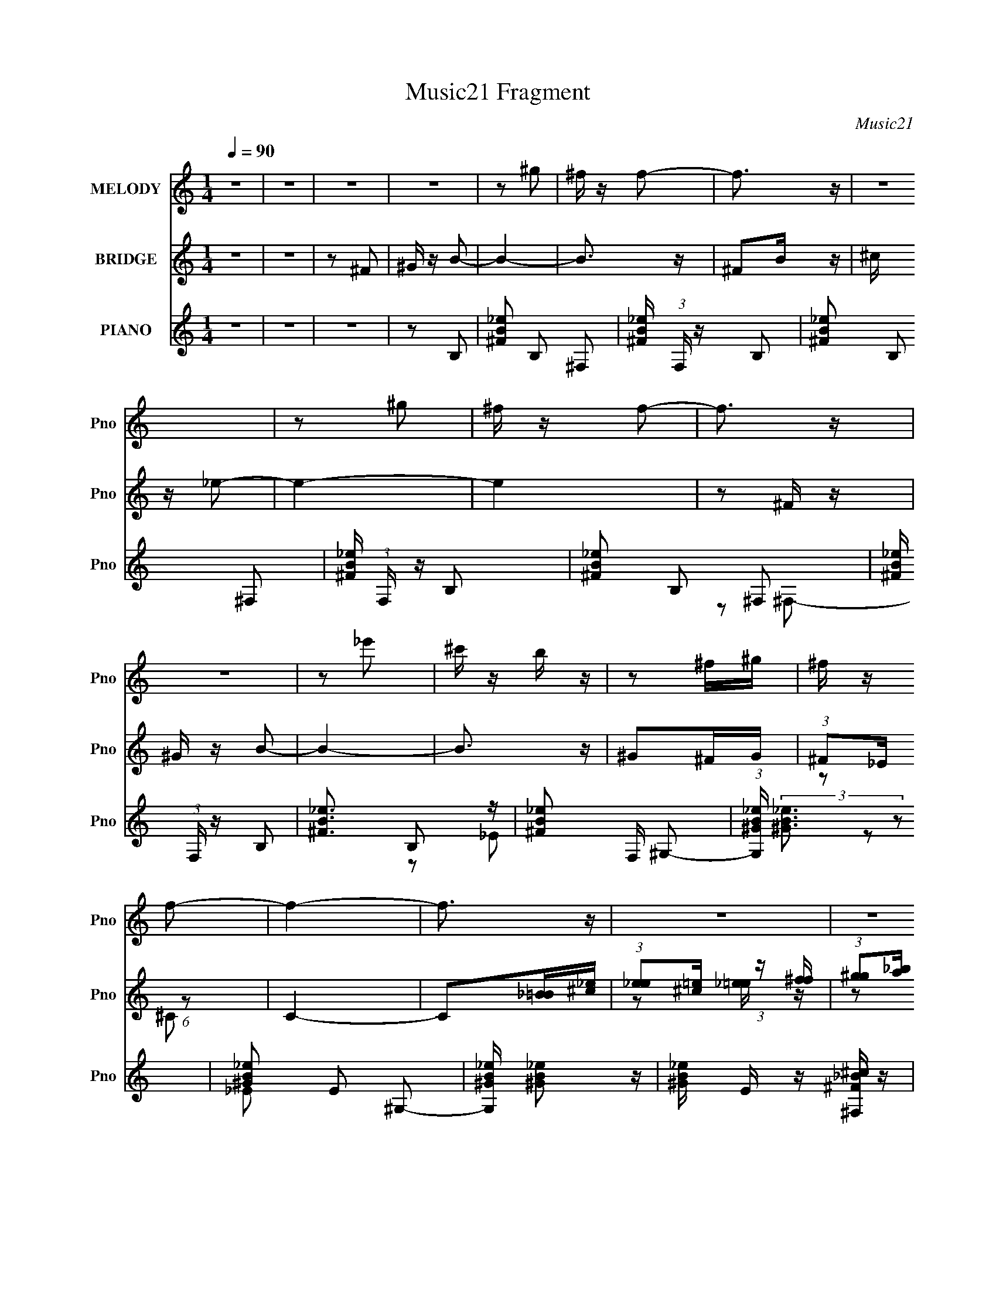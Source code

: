 X:1
T:Music21 Fragment
C:Music21
%%score 1 ( 2 3 ) ( 4 5 6 )
L:1/16
Q:1/4=90
M:1/4
I:linebreak $
K:C
V:1 treble nm="MELODY" snm="Pno"
V:2 treble nm="BRIDGE" snm="Pno"
V:3 treble 
L:1/4
V:4 treble nm="PIANO" snm="Pno"
V:5 treble 
L:1/8
V:6 treble 
V:1
 z4 | z4 | z4 | z4 | z2 ^g2 | ^f z f2- | f3 z | z4 | z2 ^g2 | ^f z f2- | f3 z | z4 | z2 _e'2 | %13
 ^c' z b z | z2 ^f^g | ^f z f2- | f4- | f3 z | z4 | z4 | z4 | z4 | z4 | z4 | z4 | z4 | z4 | z4 | %28
 z4 | z4 | z4 | z4 | z4 | z4 | z4 | z2 ^F2- | F2 z2 | (3:2:1^G2 ^F B z | ^c z _e2- | e z ^f2 | %40
 ^g z g z | ^f2_e2- | e z ^c2 | B z ^c2 | _e z e z | _e z ^c2 | (3:2:1_e2 ^c B z | ^G z ^F2- | %48
[Q:1/4=90] F4- | F4- | F z3 | z2 ^G2- | G3 z | B2B z | B z ^G2 | ^F z B2 | ^c z _e2 | ^g z ^f2- | %58
 f z B2 | ^c z _e2- | e4 | ^g2^f2 | (3:2:1_e2 ^f e2 | ^c z B2- | B4- | B4 | z2 B2 | %67
[Q:1/4=89] _B2^G2 | ^G2_e2 | ^c2_e2- | e z _e2 | ^f2^g z | (3:2:1^g2 g _b g | ^f2_e2- | e z _e^f- | %75
 f z ^g z | ^g z gg- | g (3:2:2z/ ^g- b (3:2:1g/ z | (3:2:1b2 ^g ^f g | (3^f2_e2 z2 | ^f4- | %81
 f2 z2 | z4 |[Q:1/4=90] z2 b z | b z b z | ^g z b z | (3:2:1^c'2 b ^g2 | z2 b z | %88
 (3:2:1^c'2 b ^g z | ^f z f2 | _e4 | z2 b z | (3:2:1^g2 g ^f z | _e z ^c z |[Q:1/4=89] B z ^f z | %95
 _e4 | ^c4- | c4 |[Q:1/4=89] _e2^c2 | B z B2 |[Q:1/4=88] ^G4- | G2 z2 | ^g z g2 | b z ^f2- | f4- | %105
 f2 z2 | z2 ^g2 | ^f z _e2- | e3 z | ^f z ^c z |[Q:1/4=88] B2^G z | ^F z B2- | B4- | B4- | B4- | %115
 B2 z2 |[Q:1/4=89] z4 | z4 | z4 | z4 | z4 | z4 | z4 | z4 | z4 | z4 | z4 | z4 |[Q:1/4=89] z4 | z4 | %130
 z4 | z2 ^F2- |[Q:1/4=90] F2 z2 | (3:2:1^G2 ^F B z | ^c z _e2- | e z ^f2 | ^g z g z | ^f2_e2- | %138
 e z ^c2 | B z ^c2 | _e z e z | _e z ^c2 | (3:2:1_e2 ^c B z | ^G z ^F2- | F4- | F4- | F z3 | %147
 z2 ^G2- | G3 z | B2B z | B z ^G2 | ^F z B2 |[Q:1/4=89] ^c z _e2 | ^g z ^f2- | f z B2 | ^c z _e2- | %156
 e4 | ^g2^f2 | (3:2:1_e2 ^f e2 | ^c z B2- | B4- | B4 | z2 B2 | _B2^G2 |[Q:1/4=88] ^G2_e2 | %165
 ^c2_e2- | e z _e2 | ^f2^g z | (3:2:1^g2 g _b g | ^f2_e2- | e z _e^f- | f z ^g z | ^g z gg- | %173
 g (3:2:2z/ ^g- b (3:2:1g/ z | (3:2:1b2 ^g ^f g |[Q:1/4=89] (3^f2_e2 z2 |[Q:1/4=90] ^f4- | f2 z2 | %178
 z4 | z2 b z | b z b z |[Q:1/4=89] ^g z b z | (3:2:1^c'2 b ^g2 | z2 b z | %184
[Q:1/4=89] (3:2:1^c'2 b ^g z | ^f z f2 | _e4 | z2 b z | (3:2:1^g2 g ^f z | _e z ^c z | B z ^f z | %191
 _e4 |[Q:1/4=88] ^c4- | c4 | _e2^c2 | B z B2 |[Q:1/4=88] ^G4- | G2 z2 | ^g z g2 | b z ^f2- | f4- | %201
 f2 z2 | z2 ^g2 |[Q:1/4=88] ^f z _e2- |[Q:1/4=87] e3 z |[Q:1/4=87] ^f z ^c z | B2^G z | ^F z B2- | %208
 B4- | B4- | B4- |[Q:1/4=88] B2 z2 |[Q:1/4=89] z4 | z4 | z4 |[Q:1/4=90] z4 | z4 |[Q:1/4=90] z4 | %218
 z4 | z4 | z4 | z4 | z4 | z4 | z4 | z4 | z4 | z4 | z4 | z4 | z4 | z4 | z4 | z4 | z4 | z4 | z4 | %237
 z4 | z4 | z4 | z4 | z4 | z2 B2 |[Q:1/4=90] _B2^G2 | ^G2_e2 | ^c2_e2- | e z _e2 | ^f2^g z | %248
 (3:2:1^g2 g _b g | ^f2_e2- | e z _e^f- | f z ^g z | ^g z gg- | g (3:2:2z/ ^g- b (3:2:1g/ z | %254
 (3:2:1b2 ^g ^f g | (3^f2_e2 z2 | ^f4- | f2 z2 | z4 | z2 b z | b z b z | ^g z b z | %262
 (3:2:1^c'2 b ^g2 | z2 b z | (3:2:1^c'2 b ^g z | ^f z f2 | _e4 | z2 b z | (3:2:1^g2 g ^f z | %269
 _e z ^c z | B z ^f z | _e4 | ^c4- | c4 |[Q:1/4=90] _e2^c2 | B z B2 | ^G4- | G2 z2 | ^g z g2 | %279
 b z ^f2- | f4- | f2 z2 | z2 ^g2 |[Q:1/4=88] ^f z _e2- | e3 z | ^f z ^c z | B2^G z | ^F z B2- | %288
 B4- | B4- | B4- | B2 z2 |] %292
V:2
 z4 | z4 | z2 ^F2 | ^G z B2- | B4- | B3 z | ^F2B z | ^c z _e2- | e4- | e4 | z2 ^F z | ^G z B2- | %12
 B4- | B3 z | ^G2^FG | (3:2:1^F2_E (6:5:1z2 | C4- | C2[_B=B][^c_e] | %18
 (3:2:1[e_e]2[^c=e] (3:2:1z [f^f] | (3:2:1[g^g]2[a_b] (6:5:1z2 | b2b2- | b x/3 ^g (6:5:1z2 | %22
 (3:2:1^c'2b (6:5:1z2 | ^f2b2 | (3:2:1^c'2b (6:5:1z2 | ^f z _e2- | e4- ^g'2 | ^f' (3:2:1e z B2- | %28
 B4- e'2 | [B^f'] z _B2- | b B4- ^g2- | B g z b b | _b z ^g2 | ^f z bb | (3:2:1_b2b (6:5:1z2 | %35
 ^f z b2- | b2 z2 | z4 | z4 | z4 | z4 | z4 | z2 ^c2 | B z ^c2 | _e z e z | _e z ^c2 | %46
 (3:2:1_e2^c (6:5:1z2 | ^G z ^F2- |[Q:1/4=90] F4- | F4- | (3:2:1^c2 F _e (3:2:1z c- | %51
 (3:2:1[c_e]/ (3:2:1_e3/2^f (6:5:1z2 | g3 z | z4 | z4 | z4 | z4 | z4 | z2 B2 | ^c z _e2- | e4- | %61
 e z ^f2 | (3:2:1_e2^f (6:5:1z2 | ^c z B2- | B4- | B4- | B2[B_e]2 |[Q:1/4=89] [_B^c] z [=B_e]2- | %68
 [Be]4- | [Be] z [B_e]2- | [Be]4 | [_B^c] z [=B_e]2- | [Be]4- | [Be]4- | [Be] z _e z | ^f z ^g2- | %76
 g4- | g4- | g z ^f2 | _e z ^f2 | (3:2:1^C2_E (3:2:1z C- | (3:2:1[C_E]/ (3:2:1_E3/2^F (3:2:1z E | %82
 (3^F2^C2 z/ [f^f] |[Q:1/4=90] (3:2:1[g^g]2[a_b] (6:5:1z2 | [fb]2 z2 | [_e^g] z [eb]2- | [eb]3 z | %87
 z2 b2- | b z ^g2 | ^f2_e2- | e2_e^c | (3:2:1B2^c (6:5:1z2 | e4 | z2 ^c2- |[Q:1/4=89] c4- | c z3 | %96
 (3:2:1[^F^f]2[^G^g] (6:5:1z2 | [_E_e] z [^C^c]2- |[Q:1/4=89] [Cc]4 | z4 |[Q:1/4=88] _e2^c2 | %101
 B2^G2- | G4- | G z3 | ^g z g z | b z ^f2- | f3 z | z2 _e2- | e4 | z2 ^c2- |[Q:1/4=88] c2^F2- | %111
 F z B2- | ^F, B4- ^G, | (3:2:1^F,2 B3 ^G, z | B,2_e'2 | ^c'2b2- |[Q:1/4=89] (3:2:1^f2 b4- f | %117
 ^c2 (6:5:1b4 B2- | _e' B2 ^c'2 | b2^g2- | (3:2:1B2 g4- B ^c | B2 g3 ^G2- | G4 b ^f | %123
 (3:2:1^g2b (6:5:1z2 | e'3 z | ^f'2^c' z | b z ^g2 | (3:2:1^f2^g (6:5:1z2 |[Q:1/4=89] ^F b4- ^G | %129
 ^F2 b4- B | ^F b3 ^G G | ^F z3 |[Q:1/4=90] z4 | z4 | z4 | z4 | z4 | z4 | z2 ^c2 | B z ^c2 | %140
 _e z e z | _e z ^c2 | (3:2:1_e2^c (6:5:1z2 | ^G z ^F2- | F4- | F4- | (3:2:1^c2 F _e (3:2:1z c- | %147
 (3:2:1[c_e]/ (3:2:1_e3/2^f (6:5:1z2 | g3 z | z4 | z4 | z4 |[Q:1/4=89] z4 | z4 | z2 B2 | %155
 ^c z _e2- | e4- | e z ^f2 | (3:2:1_e2^f (6:5:1z2 | ^c z B2- | B4- | B4- | B2[B_e]2 | %163
 [_B^c] z [=B_e]2- |[Q:1/4=88] [Be]4- | [Be] z [B_e]2- | [Be]4 | [_B^c] z [=B_e]2- | [Be]4- | %169
 [Be]4- | [Be] z _e z | ^f z ^g2- | g4- | g4- | g z ^f2 |[Q:1/4=89] _e z ^f2 | %176
[Q:1/4=90] (3:2:1^C2_E (3:2:1z C- | (3:2:1[C_E]/ (3:2:1_E3/2^F (3:2:1z E | (3^F2^C2 z/ [f^f] | %179
 (3:2:1[g^g]2[a_b] (6:5:1z2 | [fb]2 z2 |[Q:1/4=89] [_e^g] z [eb]2- | [eb]3 z | z2 b2- | %184
[Q:1/4=89] b z ^g2 | ^f2_e2- | e2_e^c | (3:2:1B2^c (6:5:1z2 | e4 | z2 ^c2- | c4- | c z3 | %192
[Q:1/4=88] (3:2:1[^F^f]2[^G^g] (6:5:1z2 | [_E_e] z [^C^c]2- | [Cc]4 | z4 |[Q:1/4=88] _e2^c2 | %197
 B2^G2- | G4- | G z3 | ^g z g z | b z ^f2- | f3 z |[Q:1/4=88] z2 _e2- |[Q:1/4=87] e4 | %205
[Q:1/4=87] z2 ^c2- | c2^F2- | F z B2- | ^F, B4- ^G, | (3:2:1^F,2 B3 ^G, z | B,2 z2 | %211
[Q:1/4=88] z2 ^f2- |[Q:1/4=89] f2 z2 | (3:2:1^g2^f (6:5:1z2 | ^c' z _e'2- |[Q:1/4=90] e' z ^f'2 | %216
 ^g' z g' z |[Q:1/4=90] ^f'2_e'2- | e' z ^c'2 | b z ^c'2 | _e' z e' z | _e' z ^c'2 | %222
 (3:2:1_e'2^c' (6:5:1z2 | ^g z ^f2- | f4- | f4- | (3:2:1^c2 f _e (3:2:1z c | (3:2:1_e2^f (6:5:1z2 | %228
 g2 z2 | b2b z | (3:2:1^c'2b (6:5:1z2 | ^f z b2 | ^c' z _e'2 | ^g' z ^f'2- | f' z b2 | %235
 ^c' z _e'2- | e'4 | ^g'2^f'2 | (3:2:1_e'2^f' (6:5:1z2 | ^c' z b2- | b4- | b4 | z2 [B_e]2 | %243
[Q:1/4=90] [_B^c] z [=B_e]2- | [Be]4- | [Be] z [B_e]2- | [Be]4 | [_B^c] z [=B_e]2- | [Be]4- | %249
 [Be]4- | [Be] z _e z | ^f z ^g2- | g4- | g4- | g z ^f2 | _e z ^f2 | (3:2:1^C2_E (3:2:1z C- | %257
 (3:2:1[C_E]/ (3:2:1_E3/2^F (3:2:1z E | (3^F2^C2 z/ [f^f] | (3:2:1[g^g]2[a_b] (6:5:1z2 | [fb]2 z2 | %261
 [_e^g] z [eb]2- | [eb]3 z | z2 b2- | b z ^g2 | ^f2_e2- | e2_e^c | (3:2:1B2^c (6:5:1z2 | e4 | %269
 z2 ^c2- | c4- | c z3 | (3:2:1[^F^f]2[^G^g] (6:5:1z2 | [_E_e] z [^C^c]2- |[Q:1/4=90] [Cc]4 | z4 | %276
 _e2^c2 | B2^G2- | G4- | G z3 | ^g z g z | b z ^f2- | f3 z |[Q:1/4=88] z2 _e2- | e4 | z2 ^c2- | %286
 c2^F2- | F z B2- | ^F, B4- ^G, | (3:2:1^F,2 B3 ^G, z | B,2_e'2 | ^c'2b2- | (3:2:1^f2 b4- f | %293
 ^c2 (6:5:1b4 B2- | _e' B2 ^c'2 | b2^g2- | (3:2:1B2 g4- B ^c | B2 g3 ^G2- | G4 b ^f | %299
 (3:2:1^g2b (6:5:1z2 | e'3 z | ^f'2^c' z | b z ^g2 | (3:2:1^f2^g (6:5:1z2 | ^F b4- ^G | ^F2 b4- B | %306
 ^F b3 ^G G | ^F z B z | z2 (3:2:2[^fb]2 z |] %309
V:3
 x | x | x | x | x | x | x | x | x | x | x | x | x | x | x | z/ ^C/- | x | x | z/ [_e=e]/4 z/4 | %19
 z/ b/- | x | z/ b/4 z/4 | z/ ^g/4 z/4 | x | z/ ^g/4 z/4 | x | x3/2 | z/ _e'/- x/6 | x3/2 | %29
 z/ ^c'/4 z/4 | x7/4 | x5/4 | x | x | z/ ^g/4 z/4 | x | x | x | x | x | x | x | x | x | x | x | %46
 z/ B/4 z/4 | x | x | x | z/ ^f/4 z/4 x/4 | z/ ^g/- | x | x | x | x | x | x | x | x | x | x | %62
 z/ _e/ | x | x | x | x | x | x | x | x | x | x | x | x | x | x | x | x | x | z/ ^F/4 z/4 | %81
 z/ (3:2:2^C/ z/4 | z/ [_e=e]/4 z/4 | z/ [^fb]/- | x | x | x | x | x | x | x | z/ _e/- | x | x | %94
 x | x | z/ [^F^f]/4 z/4 | x | x | x | x | x | x | x | x | x | x | x | x | x | x | x | x3/2 | %113
 z/ B,/- x7/12 | x | x | z/ _e/ x7/12 | x11/6 | x5/4 | x | z/ ^c/4 z/4 x5/6 | x7/4 | x3/2 | %123
 z/ _e'/- | x | x | x | z/ b/- | x3/2 | x7/4 | x3/2 | x | x | x | x | x | x | x | x | x | x | x | %142
 z/ B/4 z/4 | x | x | x | z/ ^f/4 z/4 x/4 | z/ ^g/- | x | x | x | x | x | x | x | x | x | x | %158
 z/ _e/ | x | x | x | x | x | x | x | x | x | x | x | x | x | x | x | x | x | z/ ^F/4 z/4 | %177
 z/ (3:2:2^C/ z/4 | z/ [_e=e]/4 z/4 | z/ [^fb]/- | x | x | x | x | x | x | x | z/ _e/- | x | x | %190
 x | x | z/ [^F^f]/4 z/4 | x | x | x | x | x | x | x | x | x | x | x | x | x | x | x | x3/2 | %209
 z/ B,/- x7/12 | x | x | x | z/ b/4 z/4 | x | x | x | x | x | x | x | x | z/ b/4 z/4 | x | x | x | %226
 z/ ^f/4 z/4 x/4 | z/ ^g/- | x | x | z/ ^g/ | x | x | x | x | x | x | x | z/ _e'/ | x | x | x | x | %243
 x | x | x | x | x | x | x | x | x | x | x | x | x | z/ ^F/4 z/4 | z/ (3:2:2^C/ z/4 | %258
 z/ [_e=e]/4 z/4 | z/ [^fb]/- | x | x | x | x | x | x | x | z/ _e/- | x | x | x | x | %272
 z/ [^F^f]/4 z/4 | x | x | x | x | x | x | x | x | x | x | x | x | x | x | x | x3/2 | %289
 z/ B,/- x7/12 | x | x | z/ _e/ x7/12 | x11/6 | x5/4 | x | z/ ^c/4 z/4 x5/6 | x7/4 | x3/2 | %299
 z/ _e'/- | x | x | x | z/ b/- | x3/2 | x7/4 | x3/2 | x | x |] %309
V:4
 z4 | z4 | z4 | z2 B,2- | [^FB_e]2 B,2 ^F,2- | [^FB_e] (3:2:1F, z B,2- | [^FB_e]2 B,2 ^F,2- | %7
 [^FB_e] (3:2:1F, z B,2- | [^FB_e]2 B,2 ^F,2- | [^FB_e] (3:2:1F, z B,2- | [^FB_e]3 B,2 z | %11
 [^FB_e]2 F, ^G,2- | (3:2:1[G,^GB_e] (3:2:2[^GB_e]3 z2 | [^GB_e]2 E2 ^G,2- | [G,^GB_e] [^GB_e]2 z | %15
 [^GB_e] E z [^F,^F_B^c] z | [^F,^F_B^c] z [F,FBc] z | [^F,^F_B^c] z [F,FBc] z | %18
 [^F,^F_B^c] z [F,FBc] z | [^F,^F_B^c]2B,2- | [^FB_e]2 B,2 ^F,2 | [^FB_e] z B,2- | %22
 [^FB_e]2 B, ^F,2- | [^FB_e] F, z B,2- | [^FB_e] B,2 ^F,2- | [^FB_e]2 F, B,2- | %26
 (3:2:1[^FB_e]4 B,2 (3:2:1z2 | [^FB_e] (3:2:1F, z B,2- | [B,^FB_e] (3:2:2[^FB_e]5/2 z2 | %29
 [^FB_e] (3:2:1F, z ^F,2- | [F,^F_B^c]2 (3:2:2[^F_B^c] z2 | [^F_B^c] C z [B,=B] [B,B] | %32
 [_B,_B] z [^G,^G] z | [^F,^F] z [B,B][B,B] | (3:2:1[_B,_B]2[B,B] (6:5:1z2 | [^F,^F]2B,2- | %36
 [^FB_e]2 B,2 ^F,2- | [^FB_e] (3:2:1F, z B,2- | [^FB_e]2 B, ^F,2- | [^FB_e] F, z B,2- | %40
 [^FB_e]2 B,2 ^F,2- | [^FB_e] (3:2:1F, z B,2- | [^FB_e]2 B, ^F,2- | [^FB_e] (3:2:1F, z ^C2- | %44
 [^G^ce]2 C ^G,2- | [^G^ce] (3:2:1G, z ^C2- | (3:2:1[^G^ce]4 C2 (3:2:1z2 | [^G^ce] G, z ^F,2- | %48
[Q:1/4=90] [F,^F_B^c] (3:2:2[^F_B^c]5/2 z2 | [C^F_B^c] z ^F,2- | F,4- [FBc] ^C2- | %51
 [^F_B^c^f]2 F, C ^G,2- | [^GB_e]2 G, _E2- | [^GB_e] E2 ^G,2- | (12:7:1[G,^GB_e]8 | %55
 [E^GB_e] z [B,Be]2- | [B,Be] [FBe] z [^G,^GB]2- | [G,GB] x ^F,2- | [^F_B^c]2 F, ^C2- | %59
 [^F_B^c] C z B,2- | [^FB_e]2 B,2 ^F,2- | [^FB_e] (3:2:1F, z B,2- | [B,^FB_e] (3:2:2[^FB_e]5/2 z2 | %63
 (3:2:1[F,^FB_e] (3:2:2[^FB_e]3 z2 | ^f B, z [^F,_e]2 | ^c z [B,^FB_e]2- | [B,FBe] z [B,^FB_e] z | %67
[Q:1/4=89] [_B,_B^c]2^G,2- | (3:2:1[GB] [G,-^GB]4 G, | [Ee] [GBe] ^G,2- | (3:2:1[GB] [G,-^G]4 G, | %71
 (3:2:1[EBe^G] ^G/3 z ^G,2- | (3:2:1[GB] [G,-^GB]4 G, | [Ee] [GBe] ^G,2- | (3:2:1[GB] [G,-^G]4 G, | %75
 (3:2:1[EBe^G] ^G/3 z ^G,2- | (3:2:1[GB] [G,-^GB]4 G, | [Ee] [GBe] ^G,2- | (3:2:1[GB] [G,-^G]4 G, | %79
 (3:2:1[EBe^G] ^G/3 z ^F,2- | [F,-^C]4 F, | ^C2^F,2- | [F,^C]6 | %83
[Q:1/4=90] (3:2:1[FBc^C] ^C4/3B,2- | (6:5:1[B,B_e^FBe]4 x2/3 | ^F z B,2- | [B,^FB_eFBe]3 x | %87
 B, z B,2- | [B,^FB_eFBe]4 | [^FB_e] z B,2- | (3:2:1[^FB_e]2 B,3 [FBe] z | B,2 [FBe]2 ^G,2- | %92
 [G,^GB_e] (3:2:2[^GB_e]5/2 z2 | [^GB_e] E z ^C2- |[Q:1/4=89] [C^G^ce]2 [^G^ce] z | %95
 [^G^ce]2 G, ^F,2- | [F,^F_B^c]2 (3:2:2[^F_B^c] z2 | (3:2:1[C^F] ^F/3 z ^F,2- |[Q:1/4=89] F,4- | %99
 F, z ^G,2- |[Q:1/4=88] [G,^GB_e] (3:2:2[^GB_e]5/2 z2 | [^GB_e] E z ^G,2- | (12:7:1[G,^GB_e]8 | %103
 [^GB_e] E2 ^F,2- | [F,^F_B^c]3 x | [^F_B^c] (3:2:1C z ^F,2- | [F,^F_B^c]3 x | [^F_B^c] C z B,2- | %108
 [B,^FB_e]2 (3:2:2[^FB_e] z2 | [F,^FB] z ^C2- |[Q:1/4=88] [^G^ce]2 C ^F,2- | [^F_B^c]2 F, B,2- | %112
 [B,^FB_e]2 (3:2:2[^FB_e] z2 | [F,^FB_e] z B,2- | B,4- (6:5:1F4 B [B_e]2- | ^F2 B,2 [Be]2 B, z | %116
[Q:1/4=89] [^FB_e] z ^F,2- | [^FB_e] F, z B,2- | [^FB_e]2 B,2 ^F,2- | [^FB_e] F, z ^G,2- | %120
 (3:2:1[^GB_e]4 G,2 (3:2:1z2 | [^GB_e] z ^G,2- | [^GB_e] G, z _E2- | [^GB_e] E z B,2- | %124
 [^FB_e]2 (6:5:2B,4 z | [^FB_e] z ^F,2- | (3:2:1[^F_B^c]4 F, (3:2:1z2 | [^F_B^c] (3:2:1C z B,2 | %128
[Q:1/4=89] [^F,^F]2[^G,^G]2 | [^F,^F]2[B,B]2 | [^F,^F]2[^G,^G]2 | [^F,^F] z B,2- | %132
[Q:1/4=90] [^FB_e]2 B,2 ^F,2- | [^FB_e] (3:2:1F, z B,2- | [^FB_e]2 B, ^F,2- | [^FB_e] F, z B,2- | %136
 [^FB_e]2 B,2 ^F,2- | [^FB_e] (3:2:1F, z B,2- | [^FB_e]2 B, ^F,2- | [^FB_e] (3:2:1F, z ^C2- | %140
 [^G^ce]2 C ^G,2- | [^G^ce] (3:2:1G, z ^C2- | (3:2:1[^G^ce]4 C2 (3:2:1z2 | [^G^ce] G, z ^F,2- | %144
 [F,^F_B^c] (3:2:2[^F_B^c]5/2 z2 | [C^F_B^c] z ^F,2- | F,4- [FBc] ^C2- | [^F_B^c^f]2 F, C ^G,2- | %148
 [^GB_e]2 G, _E2- | [^GB_e] E2 ^G,2- | (12:7:1[G,^GB_e]8 | [E^GB_e] z [B,Be]2- | %152
[Q:1/4=89] [B,Be] [FBe] z [^G,^GB]2- | [G,GB] x ^F,2- | [^F_B^c]2 F, ^C2- | [^F_B^c] C z B,2- | %156
 [^FB_e]2 B,2 ^F,2- | [^FB_e] (3:2:1F, z B,2- | [B,^FB_e] (3:2:2[^FB_e]5/2 z2 | %159
 (3:2:1[F,^FB_e] (3:2:2[^FB_e]3 z2 | ^f B, z [^F,_e]2 | ^c z [B,^FB_e]2- | [B,FBe] z [B,^FB_e] z | %163
 [_B,_B^c]2^G,2- |[Q:1/4=88] (3:2:1[GB] [G,-^GB]4 G, | [Ee] [GBe] ^G,2- | (3:2:1[GB] [G,-^G]4 G, | %167
 (3:2:1[EBe^G] ^G/3 z ^G,2- | (3:2:1[GB] [G,-^GB]4 G, | [Ee] [GBe] ^G,2- | (3:2:1[GB] [G,-^G]4 G, | %171
 (3:2:1[EBe^G] ^G/3 z ^G,2- | (3:2:1[GB] [G,-^GB]4 G, | [Ee] [GBe] ^G,2- | (3:2:1[GB] [G,-^G]4 G, | %175
[Q:1/4=89] (3:2:1[EBe^G] ^G/3 z ^F,2- |[Q:1/4=90] [F,-^C]4 F, | ^C2^F,2- | [F,^C]6 | %179
 (3:2:1[FBc^C] ^C4/3B,2- | (6:5:1[B,B_e^FBe]4 x2/3 |[Q:1/4=89] ^F z B,2- | [B,^FB_eFBe]3 x | %183
 B, z B,2- |[Q:1/4=89] [B,^FB_eFBe]4 | [^FB_e] z B,2- | (3:2:1[^FB_e]2 B,3 [FBe] z | %187
 B,2 [FBe]2 ^G,2- | [G,^GB_e] (3:2:2[^GB_e]5/2 z2 | [^GB_e] E z ^C2- | [C^G^ce]2 [^G^ce] z | %191
 [^G^ce]2 G, ^F,2- |[Q:1/4=88] [F,^F_B^c]2 (3:2:2[^F_B^c] z2 | (3:2:1[C^F] ^F/3 z ^F,2- | F,4- | %195
 F, z ^G,2- |[Q:1/4=88] [G,^GB_e] (3:2:2[^GB_e]5/2 z2 | [^GB_e] E z ^G,2- | (12:7:1[G,^GB_e]8 | %199
 [^GB_e] E2 ^F,2- | [F,^F_B^c]3 x | [^F_B^c] (3:2:1C z ^F,2- | [F,^F_B^c]3 x | %203
[Q:1/4=88] [^F_B^c] C z B,2- |[Q:1/4=87] [B,^FB_e]2 (3:2:2[^FB_e] z2 |[Q:1/4=87] [F,^FB] z ^C2- | %206
 [^G^ce]2 C ^F,2- | [^F_B^c]2 F, B,2- | [B,^FB_e]2 (3:2:2[^FB_e] z2 | [F,^FB_e] z B,2- | %210
 B,4- (6:5:1F4 B [B_e]2- |[Q:1/4=88] ^F2 B,2 [Be]2 B, z |[Q:1/4=89] [^FB_e]2^F,2- | %213
 [^FB_e] (3:2:1F, z B,2- | [^FB_e]2 B, ^F,2- |[Q:1/4=90] [^FB_e] F, z B,2- | [^FB_e]2 B,2 ^F,2- | %217
[Q:1/4=90] [^FB_e] (3:2:1F, z B,2- | [^FB_e]2 B, ^F,2- | [^FB_e] (3:2:1F, z ^C2- | %220
 [^G^ce]2 C ^G,2- | [^G^ce] (3:2:1G, z ^C2- | (3:2:1[^G^ce]4 C2 (3:2:1z2 | [^G^ce] G, z ^F,2- | %224
 [F,^F_B^c] (3:2:2[^F_B^c]5/2 z2 | [C^F_B^c] z ^F,2- | F,4- [FBc] ^C2- | [^F_B^c^f]2 F, C ^G,2- | %228
 [^GB_e]2 G, _E2- | [^GB_e] E2 ^G,2- | (12:7:1[G,^GB_e]8 | [E^GB_e] z [B,Be]2- | %232
 [B,Be] [FBe] z [^G,^GB]2- | [G,GB] x ^F,2- | [^F_B^c]2 F, ^C2- | [^F_B^c] C z B,2- | %236
 [^FB_e]2 B,2 ^F,2- | [^FB_e] (3:2:1F, z B,2- | [B,^FB_e] (3:2:2[^FB_e]5/2 z2 | %239
 (3:2:1[F,^FB_e] (3:2:2[^FB_e]3 z2 | ^f B, z [^F,_e]2 | ^c z [B,^FB_e]2- | [B,FBe] z [B,^FB_e] z | %243
[Q:1/4=90] [_B,_B^c]2^G,2- | (3:2:1[GB] [G,-^GB]4 G, | [Ee] [GBe] ^G,2- | (3:2:1[GB] [G,-^G]4 G, | %247
 (3:2:1[EBe^G] ^G/3 z ^G,2- | (3:2:1[GB] [G,-^GB]4 G, | [Ee] [GBe] ^G,2- | (3:2:1[GB] [G,-^G]4 G, | %251
 (3:2:1[EBe^G] ^G/3 z ^G,2- | (3:2:1[GB] [G,-^GB]4 G, | [Ee] [GBe] ^G,2- | (3:2:1[GB] [G,-^G]4 G, | %255
 (3:2:1[EBe^G] ^G/3 z ^F,2- | [F,-^C]4 F, | ^C2^F,2- | [F,^C]6 | (3:2:1[FBc^C] ^C4/3B,2- | %260
 (6:5:1[B,B_e^FBe]4 x2/3 | ^F z B,2- | [B,^FB_eFBe]3 x | B, z B,2- | [B,^FB_eFBe]4 | %265
 [^FB_e] z B,2- | (3:2:1[^FB_e]2 B,3 [FBe] z | B,2 [FBe]2 ^G,2- | [G,^GB_e] (3:2:2[^GB_e]5/2 z2 | %269
 [^GB_e] E z ^C2- | [C^G^ce]2 [^G^ce] z | [^G^ce]2 G, ^F,2- | [F,^F_B^c]2 (3:2:2[^F_B^c] z2 | %273
 (3:2:1[C^F] ^F/3 z ^F,2- |[Q:1/4=90] F,4- | F, z ^G,2- | [G,^GB_e] (3:2:2[^GB_e]5/2 z2 | %277
 [^GB_e] E z ^G,2- | (12:7:1[G,^GB_e]8 | [^GB_e] E2 ^F,2- | [F,^F_B^c]3 x | %281
 [^F_B^c] (3:2:1C z ^F,2- | [F,^F_B^c]3 x |[Q:1/4=88] [^F_B^c] C z B,2- | %284
 [B,^FB_e]2 (3:2:2[^FB_e] z2 | [F,^FB] z ^C2- | [^G^ce]2 C ^F,2- | [^F_B^c]2 F, B,2- | %288
 [B,^FB_e]2 (3:2:2[^FB_e] z2 | [F,^FB_e] z B,2- | B,4- (6:5:1F4 B [B_e]2- | ^F2 B,2 [Be]2 B, z | %292
 [^FB_e] z ^F,2- | [^FB_e] F, z B,2- | [^FB_e]2 B,2 ^F,2- | [^FB_e] F, z ^G,2- | %296
 (3:2:1[^GB_e]4 G,2 (3:2:1z2 | [^GB_e] z ^G,2- | [^GB_e] G, z _E2- | [^GB_e] E z B,2- | %300
 [^FB_e]2 (6:5:2B,4 z | [^FB_e] z ^F,2- | (3:2:1[^F_B^c]4 F, (3:2:1z2 | [^F_B^c] (3:2:1C z B,2 | %304
 [^F,^F]2[^G,^G]2 | [^F,^F]2[B,B]2 | [^F,^F]2[^G,^G]2 | [^F,^F] z [B,FB] z | z2 [B,B_eb]2 |] %309
V:5
 x2 | x2 | x2 | x2 | x3 | x7/3 | x3 | x7/3 | x3 | x7/3 | z ^F,- x | x5/2 | z _E- | x3 | z _E- | %15
 x5/2 | x2 | x2 | x2 | x2 | x3 | x2 | x5/2 | x5/2 | x5/2 | x5/2 | z ^F,- x | x7/3 | z ^F,- | x7/3 | %30
 z ^C- | x5/2 | x2 | x2 | z [^G,^G]/ z/ | x2 | x3 | x7/3 | x5/2 | x5/2 | x3 | x7/3 | x5/2 | x7/3 | %44
 x5/2 | x7/3 | z ^G,- x | x5/2 | z ^C- | z [^F_B^c]- | x7/2 | x3 | x5/2 | x5/2 | z _E- x/3 | %55
 z [^FB_e]- | x5/2 | z [^F_B]/ z/ | x5/2 | x5/2 | x3 | x7/3 | z ^F,- | z B,- | x5/2 | x2 | x2 | %67
 z [^GB]- | z [_E_e]- x5/6 | z [^GB]- | z [_EB_e]- x5/6 | z [^GB]- | z [_E_e]- x5/6 | z [^GB]- | %74
 z [_EB_e]- x5/6 | z [^GB]- | z [_E_e]- x5/6 | z [^GB]- | z [_EB_e]- x5/6 | z [^F^c] | %80
 (3:2:1z [^F_B]/ (6:5:1z x/ | (3:2:1z ^F/ (6:5:1z | (3:2:1z [^F_B]/ (6:5:1z x | z [^FB]/ z/ | %84
 z [^FB_e]/ z/ | z [^FB]/ z/ | z [^FB_e] | z [^FB] | z [^FB_e]/ z/ | x2 | z [^FB_e]- x7/6 | x3 | %92
 z _E- | x5/2 | z ^G,- | x5/2 | z ^C- | z [^F_B^c^f] | x2 | x2 | z _E- | x5/2 | z _E- x/3 | x5/2 | %104
 z ^C- | x7/3 | z ^C- | x5/2 | z ^F,- | _e z | x5/2 | x5/2 | z ^F,- | z ^F- | x31/6 | x4 | x2 | %117
 x5/2 | x3 | x5/2 | z _E x | x2 | x5/2 | x5/2 | x3 | x2 | z ^C- x/ | x7/3 | x2 | x2 | x2 | x2 | %132
 x3 | x7/3 | x5/2 | x5/2 | x3 | x7/3 | x5/2 | x7/3 | x5/2 | x7/3 | z ^G,- x | x5/2 | z ^C- | %145
 z [^F_B^c]- | x7/2 | x3 | x5/2 | x5/2 | z _E- x/3 | z [^FB_e]- | x5/2 | z [^F_B]/ z/ | x5/2 | %155
 x5/2 | x3 | x7/3 | z ^F,- | z B,- | x5/2 | x2 | x2 | z [^GB]- | z [_E_e]- x5/6 | z [^GB]- | %166
 z [_EB_e]- x5/6 | z [^GB]- | z [_E_e]- x5/6 | z [^GB]- | z [_EB_e]- x5/6 | z [^GB]- | %172
 z [_E_e]- x5/6 | z [^GB]- | z [_EB_e]- x5/6 | z [^F^c] | (3:2:1z [^F_B]/ (6:5:1z x/ | %177
 (3:2:1z ^F/ (6:5:1z | (3:2:1z [^F_B]/ (6:5:1z x | z [^FB]/ z/ | z [^FB_e]/ z/ | z [^FB]/ z/ | %182
 z [^FB_e] | z [^FB] | z [^FB_e]/ z/ | x2 | z [^FB_e]- x7/6 | x3 | z _E- | x5/2 | z ^G,- | x5/2 | %192
 z ^C- | z [^F_B^c^f] | x2 | x2 | z _E- | x5/2 | z _E- x/3 | x5/2 | z ^C- | x7/3 | z ^C- | x5/2 | %204
 z ^F,- | _e z | x5/2 | x5/2 | z ^F,- | z ^F- | x31/6 | x4 | x2 | x7/3 | x5/2 | x5/2 | x3 | x7/3 | %218
 x5/2 | x7/3 | x5/2 | x7/3 | z ^G,- x | x5/2 | z ^C- | z [^F_B^c]- | x7/2 | x3 | x5/2 | x5/2 | %230
 z _E- x/3 | z [^FB_e]- | x5/2 | z [^F_B]/ z/ | x5/2 | x5/2 | x3 | x7/3 | z ^F,- | z B,- | x5/2 | %241
 x2 | x2 | z [^GB]- | z [_E_e]- x5/6 | z [^GB]- | z [_EB_e]- x5/6 | z [^GB]- | z [_E_e]- x5/6 | %249
 z [^GB]- | z [_EB_e]- x5/6 | z [^GB]- | z [_E_e]- x5/6 | z [^GB]- | z [_EB_e]- x5/6 | z [^F^c] | %256
 (3:2:1z [^F_B]/ (6:5:1z x/ | (3:2:1z ^F/ (6:5:1z | (3:2:1z [^F_B]/ (6:5:1z x | z [^FB]/ z/ | %260
 z [^FB_e]/ z/ | z [^FB]/ z/ | z [^FB_e] | z [^FB] | z [^FB_e]/ z/ | x2 | z [^FB_e]- x7/6 | x3 | %268
 z _E- | x5/2 | z ^G,- | x5/2 | z ^C- | z [^F_B^c^f] | x2 | x2 | z _E- | x5/2 | z _E- x/3 | x5/2 | %280
 z ^C- | x7/3 | z ^C- | x5/2 | z ^F,- | _e z | x5/2 | x5/2 | z ^F,- | z ^F- | x31/6 | x4 | x2 | %293
 x5/2 | x3 | x5/2 | z _E x | x2 | x5/2 | x5/2 | x3 | x2 | z ^C- x/ | x7/3 | x2 | x2 | x2 | x2 | %308
 x2 |] %309
V:6
 x4 | x4 | x4 | x4 | x6 | x14/3 | x6 | x14/3 | x6 | x14/3 | x6 | x5 | x4 | x6 | x4 | x5 | x4 | x4 | %18
 x4 | x4 | x6 | x4 | x5 | x5 | x5 | x5 | x6 | x14/3 | x4 | x14/3 | x4 | x5 | x4 | x4 | x4 | x4 | %36
 x6 | x14/3 | x5 | x5 | x6 | x14/3 | x5 | x14/3 | x5 | x14/3 | x6 | x5 | x4 | x4 | x7 | x6 | x5 | %53
 x5 | x14/3 | x4 | x5 | x4 | x5 | x5 | x6 | x14/3 | x4 | x4 | x5 | x4 | x4 | x4 | %68
 z2 [^GB_e]2- x5/3 | x4 | z2 ^G z x5/3 | x4 | z2 [^GB_e]2- x5/3 | x4 | z2 ^G z x5/3 | x4 | %76
 z2 [^GB_e]2- x5/3 | x4 | z2 ^G z x5/3 | x4 | z2 [^F_B]2 x | z2 [^F_B^c]2 | z2 [^F_B^c]2- x2 | x4 | %84
 x4 | x4 | x4 | x4 | x4 | x4 | x19/3 | x6 | x4 | x5 | x4 | x5 | x4 | x4 | x4 | x4 | x4 | x5 | %102
 x14/3 | x5 | x4 | x14/3 | x4 | x5 | x4 | x4 | x5 | x5 | x4 | z2 B2- | x31/3 | x8 | x4 | x5 | x6 | %119
 x5 | x6 | x4 | x5 | x5 | x6 | x4 | x5 | x14/3 | x4 | x4 | x4 | x4 | x6 | x14/3 | x5 | x5 | x6 | %137
 x14/3 | x5 | x14/3 | x5 | x14/3 | x6 | x5 | x4 | x4 | x7 | x6 | x5 | x5 | x14/3 | x4 | x5 | x4 | %154
 x5 | x5 | x6 | x14/3 | x4 | x4 | x5 | x4 | x4 | x4 | z2 [^GB_e]2- x5/3 | x4 | z2 ^G z x5/3 | x4 | %168
 z2 [^GB_e]2- x5/3 | x4 | z2 ^G z x5/3 | x4 | z2 [^GB_e]2- x5/3 | x4 | z2 ^G z x5/3 | x4 | %176
 z2 [^F_B]2 x | z2 [^F_B^c]2 | z2 [^F_B^c]2- x2 | x4 | x4 | x4 | x4 | x4 | x4 | x4 | x19/3 | x6 | %188
 x4 | x5 | x4 | x5 | x4 | x4 | x4 | x4 | x4 | x5 | x14/3 | x5 | x4 | x14/3 | x4 | x5 | x4 | x4 | %206
 x5 | x5 | x4 | z2 B2- | x31/3 | x8 | x4 | x14/3 | x5 | x5 | x6 | x14/3 | x5 | x14/3 | x5 | x14/3 | %222
 x6 | x5 | x4 | x4 | x7 | x6 | x5 | x5 | x14/3 | x4 | x5 | x4 | x5 | x5 | x6 | x14/3 | x4 | x4 | %240
 x5 | x4 | x4 | x4 | z2 [^GB_e]2- x5/3 | x4 | z2 ^G z x5/3 | x4 | z2 [^GB_e]2- x5/3 | x4 | %250
 z2 ^G z x5/3 | x4 | z2 [^GB_e]2- x5/3 | x4 | z2 ^G z x5/3 | x4 | z2 [^F_B]2 x | z2 [^F_B^c]2 | %258
 z2 [^F_B^c]2- x2 | x4 | x4 | x4 | x4 | x4 | x4 | x4 | x19/3 | x6 | x4 | x5 | x4 | x5 | x4 | x4 | %274
 x4 | x4 | x4 | x5 | x14/3 | x5 | x4 | x14/3 | x4 | x5 | x4 | x4 | x5 | x5 | x4 | z2 B2- | x31/3 | %291
 x8 | x4 | x5 | x6 | x5 | x6 | x4 | x5 | x5 | x6 | x4 | x5 | x14/3 | x4 | x4 | x4 | x4 | x4 |] %309
